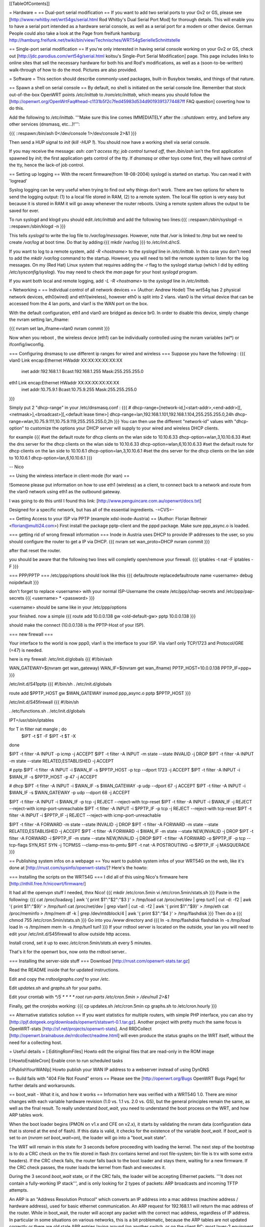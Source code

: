 [[TableOfContents]]

= Hardware =
== Dual-port serial modification ==
If you want to add two serial ports to your Gv2 or GS, please see [http://www.rwhitby.net/wrt54gs/serial.html Rod Whitby's Dual Serial Port Mod] for thorough details.  This will enable you to have a serial port intended as a hardware serial console, as well as a serial port for a modem or other device.
German People could also take a look at the Page from freifunk hamburg: http://hamburg.freifunk.net/twiki/bin/view/Technisches/WRT54gSerielleSchnittstelle

== Single-port serial modification ==
If you're only interested in having serial console working on your Gv2 or GS, check out [http://jdc.parodius.com/wrt54g/serial.html koitsu's Single-Port Serial Modification] page.  This page includes links to online sites that sell the necessary hardware for both his and Rod's modifications, as well as a (soon-to-be-written) walk-through of how to do the mod.  Pictures are also provided.

= Software =
This section should describe commonly-used packages, built-in Busybox tweaks, and things of that nature.

== Spawn a shell on serial console ==
By default, no shell is initiated on the serial console line.  Remember that stock out-of-the-box OpenWRT points `/etc/inittab` to `/rom/etc/inittab`, which means you should follow the [http://openwrt.org/OpenWrtFaq#head-c1131b5f2c7fed45983d534d90193913774487ff FAQ question] coverting how to do this.

Add the following to `/etc/inittab`.  '''Make sure this line comes IMMEDIATELY after the `::shutdown:` entry, and before any other services (dnsmasq, etc...)!''':

{{{
::respawn:/bin/ash 0</dev/console 1>/dev/console 2>&1
}}}

Then send a HUP signal to `init` (`kill -HUP 1`).  You should now have a working shell via serial console.

If you may receive the message: `ash: can't access tty; job control turned off`, then `/bin/ash` isn't the first application spawned by `init`; the first application gets control of the tty.  If `dnsmasq` or other toys come first, they will have control of the tty, hence the lack-of job control.

== Setting up logging ==
With the recent firmware(from 18-08-2004) syslogd is started on startup. You can read it with 'logread'

Syslog logging can be very useful when trying to find out why things don't work.  There are two options for where to send the logging output: (1) to a local file stored in RAM, (2) to a remote system.  The local file option is very easy but because it is stored in RAM it will go away whenever the router reboots.  Using a remote system allows the output to be saved for ever.

To run syslogd and klogd you should edit `/etc/inittab` and add the following two lines:{{{
::respawn:/sbin/syslogd -n
::respawn:/sbin/klogd -n
}}}

This tells `syslogd` to write the log file to `/var/log/messages`.  However, note that `/var` is linked to `/tmp` but we need to create `/var/log` at boot time.  Do that by adding:{{{
mkdir /var/log
}}}
to `/etc/init.d/rcS`.

If you want to log to a remote system, add `-R <hostname>` to the `syslogd` line in `/etc/inittab`.  In this case you don't need to add the `mkdir /var/log` command to the startup.  However, you will need to tell the remote system to listen for the log messages.  On my (Red Hat) Linux system that requires adding the `-r` flag to the syslogd startup (which I did by editing `/etc/sysconfig/syslog`).  You may need to check the `man` page for your host `syslogd` program.

If you want both local and remote logging, add `-L -R <hostname>` to the `syslogd` line in `/etc/inittab`.


= Networking =
== Individual control of all network devices ==
(Author: Andrew Hodel)
The wrt54g has 2 physical network devices, eth0(wired) and eth1(wireless), however eth0 is split into 2 vlans.  vlan0 is the virtual device that can be accessed from the 4 lan ports, and vlan1 is the WAN port on the box.

With the default configuration, eth1 and vlan0 are bridged as device br0.  In order to disable this device, simply change the nvram setting lan_ifname:

{{{
nvram set lan_ifname=vlan0
nvram commit
}}}

Now when you reboot , the wireless device (eth1) can be individually controlled using the nvram variables (wl*) or ifconfig/iwconfig.

=== Configuring dnsmasq to use different ip ranges for wired and wireless ===
Suppose you have the following :
{{{
vlan0     Link encap:Ethernet  HWaddr XX:XX:XX:XX:XX:XX
          inet addr:192.168.1.1    Bcast:192.168.1.255    Mask:255.255.255.0

eth1      Link encap:Ethernet  HWaddr XX:XX:XX:XX:XX:XX
          inet addr:10.75.9.1      Bcast:10.75.9.255      Mask:255.255.255.0
}}}

Simply put 2 "dhcp-range" in your /etc/dnsmasq.conf :
{{{
# dhcp-range=[network-id,]<start-addr>,<end-addr>[[,<netmask>],<broadcast>][,<default lease time>]
dhcp-range=lan,192.168.1.101,192.168.1.104,255.255.255.0,24h
dhcp-range=wlan,10.75.9.111,10.75.9.119,255.255.255.0,2h
}}}
You can then use the different "network-id" values with "dhcp-option" to customize the options your DHCP server will supply to your wired and wireless DHCP clients.

for example
{{{
#set the default route for dhcp clients on the wlan side to 10.10.6.33
dhcp-option=wlan,3,10.10.6.33
#set the dns server for the dhcp clients on the wlan side to 10.10.6.33
dhcp-option=wlan,6,10.10.6.33
#set the default route for dhcp clients on the lan side to 10.10.6.1
dhcp-option=lan,3,10.10.6.1
#set the dns server for the dhcp clients on the lan side to 10.10.6.1
dhcp-option=lan,6,10.10.6.1
}}}

--
Nico

== Using the wireless interface in client-mode (for wan) ==

!Someone please put information on how to use eth1 (wireless) as a client, to connect back to a network and route from the vlan0 network using eth1 as the outbound gateway.

I was going to do this until I found this link: [http://www.penguincare.com.au/openwrt/docs.txt]

Designed for a specific network, but has all of the essential ingredients.  -=CVS=-

== Getting Access to your ISP via PPTP (example xdsl-inode-Austria) ==
(Author: Florian Reitmeir <florian@multi24.com>)
First install the package pptp-client and the pppd package. Make sure ppp_async.o is loaded.

=== getting rid of wrong firewall information ===
Inode in Austria uses DHCP to provide IP addresses to the user, so you should configure the router to get a IP via DHCP.
{{{
nvram set wan_proto=DHCP
nvram commit
}}}

after that reset the router. 

you should be aware that the following two lines will completly open/remove your firewall.
{{{
iptables -t nat -F
iptables -F
}}}

=== PPP/PPTP ===
/etc/ppp/options should look like this
{{{
defaultroute
replacedefaultroute
name <username>
debug 
noipdefault
}}}

don't forget to replace <username> with your normal ISP-Username
the create /etc/ppp/chap-secrets and /etc/ppp/pap-secrets
{{{
<username> * <password>
}}}

<username> should be same like in your /etc/ppp/options

your finished. now a simple 
{{{
route add 10.0.0.138 gw <old-default-gw>
pptp 10.0.0.138 
}}}

should make the connect (10.0.0.138 is the PPTP-Host of your ISP).

=== new firewall ===

Your interface to the world is now ppp0, vlan1 is the interface to your ISP.
Via vlan1 only TCP/1723 and Protocol/GRE (=47) is needed. 

here is my firewall:
/etc/init.d/globals
{{{
#!/bin/ash

WAN_GATEWAY=$(nvram get wan_gateway)
WAN_IF=$(nvram get wan_ifname)
PPTP_HOST=10.0.0.138 
PPTP_IF=ppp+
}}}

/etc/init.d/S41pptp
{{{
#!/bin/sh
. /etc/init.d/globals

route add $PPTP_HOST gw $WAN_GATEWAY
insmod ppp_async.o
pptp $PPTP_HOST
}}}

/etc/init.d/S45firewall
{{{
#!/bin/sh

. /etc/functions.sh
. /etc/init.d/globals

IPT=/usr/sbin/iptables

for T in filter nat mangle ; do
  $IPT -t $T -F
  $IPT -t $T -X
done

$IPT -t filter -A INPUT -p icmp -j ACCEPT
$IPT -t filter -A INPUT -m state --state INVALID -j DROP
$IPT -t filter -A INPUT -m state --state RELATED,ESTABLISHED -j ACCEPT 

# pptp
$IPT -t filter -A INPUT -i $WAN_IF -s $PPTP_HOST -p tcp --dport 1723 -j ACCEPT
$IPT -t filter -A INPUT -i $WAN_IF -s $PPTP_HOST -p 47 -j ACCEPT

# dhcp
$IPT -t filter -A INPUT -i $WAN_IF -s $WAN_GATEWAY -p udp --dport 67 -j ACCEPT
$IPT -t filter -A INPUT -i $WAN_IF -s $WAN_GATEWAY -p udp --dport 68 -j ACCEPT

$IPT -t filter -A INPUT -i $WAN_IF -p tcp -j REJECT --reject-with tcp-reset 
$IPT -t filter -A INPUT -i $WAN_IF -j REJECT --reject-with icmp-port-unreachable 
$IPT -t filter -A INPUT -i $PPTP_IF -p tcp -j REJECT --reject-with tcp-reset
$IPT -t filter -A INPUT -i $PPTP_IF -j REJECT --reject-with icmp-port-unreachable

$IPT -t filter -A FORWARD -m state --state INVALID -j DROP 
$IPT -t filter -A FORWARD -m state --state RELATED,ESTABLISHED -j ACCEPT 
$IPT -t filter -A FORWARD -i $WAN_IF -m state --state NEW,INVALID -j DROP
$IPT -t filter -A FORWARD -i $PPTP_IF -m state --state NEW,INVALID -j DROP
$IPT -t filter -A FORWARD -o $PPTP_IF -p tcp --tcp-flags SYN,RST SYN -j TCPMSS --clamp-mss-to-pmtu
$IPT -t nat -A POSTROUTING -o $PPTP_IF -j MASQUERADE
}}}

== Publishing system infos on a webpage ==
You want to publish system infos of your WRT54G on the web, like it's done at [http://rrust.com/sysinfo/openwrt-stats/]? 
Here's the howto:

=== Installing the scripts on the WRT54G ===
I did all of this using Nico's firmware here
[http://nthill.free.fr/nicowrt/firmware/]

It had all the openvpn stuff I needed, thnx Nico!
{{{
mkdir /etc/cron.5min
vi /etc/cron.5min/stats.sh
}}}
Paste in the following:
{{{
cat /proc/loadavg | awk '{ print $1":"$2":"$3 }' > /tmp/load
cat /proc/net/dev | grep tun1 | cut -d: -f2 | awk '{ print $1":"$9}' > /tmp/tun1
cat /proc/net/dev | grep vlan1 | cut -d: -f2 | awk '{ print $1":"$9}' > /tmp/eth
cat /proc/meminfo > /tmp/mem
df -k | grep /dev/mtdblock/4 | awk '{ print $3":"$4 }' > /tmp/flashdisk
}}}
Then do a
{{{
chmod 755 /etc/cron.5min/stats.sh
}}}
Go into you `/www` directory and
{{{
ln -s /tmp/flashdisk flashdisk
ln -s /tmp/load load
ln -s /tmp/mem mem
ln -s /tmp/tun1 tun1
}}}
If your rrdtool server is located on the outside, your lan you will need to edit your /etc/init.d/S45firewall to allow outside http access.

Install crond, set it up to exec `/etc/cron.5min/stats.sh` every 5 minutes.

That's it for the openwrt box, now onto the rrdtool server..

=== Installing the server-side stuff ===
Download [http://rrust.com/openwrt-stats.tar.gz]

Read the README inside that for updated instructions.

Edit and copy the `rrdtoolgraphs.conf` to your `/etc`.

Edit `updates.sh` and `graphs.sh` for your paths.

Edit your crontab with
`*/5 * * * * root run-parts /etc/cron.5min > /dev/null 2>&1`

Finally, get the cronjobs working:
{{{
cp updates.sh /etc/cron.5min
cp graphs.sh to /etc/cron.hourly 
}}}

== Alternative statistics solution ==
If you want statistics for multiple routers, with simple PHP interface, you can also try [http://pjf.dotgeek.org/downloads/openwrt/statswrt-0.1.tar.gz].
Another project with pretty much the same focus is OpenWRT-stats [http://sf.net/projects/openwrt-stats]. And RRDCollect [http://openwrt.brainabuse.de/rrdcollect/readme.html] will even produce the status graphs on the WRT itself, without the need for a collecting host.

= Useful details =
[:EditingRomFiles] Howto edit the original files that are read-only in the ROM image

[:HowtoEnableCron] Enable cron to run scheduled tasks

[:PublishYourWANIp] Howto publish your WAN IP address to a webserver instead of using DynDNS

== Build fails with "404 File Not Found" errors ==
Please see the [http://openwrt.org/Bugs OpenWRT Bugs Page] for further details and workarounds.

== boot_wait - What it is, and how it works ==
Information here was verified with a WRT54G 1.0.  There are minor changes with each variable hardware revision (1.0 vs. 1.1 vs. 2.0 vs. GS), but the general principles remain the same, as well as the final result.  To really understand `boot_wait`, you need to understand the boot process on the WRT, and how ARP tables work.

When the boot loader begins (PMON on v1.x and CFE on v2.x), it starts by validating the nvram data (configuration data that is stored at the end of flash).  If this data is valid, it checks for the existence of the variable `boot_wait`.  If `boot_wait` is set to `on` (`nvram set boot_wait=on`), the loader will go into a "boot_wait state".

The WRT will remain in this state for 3 seconds before proceeding with loading the kernel.  The next step of the bootstrap is to do a CRC check on the trx file stored in flash (trx contains kernel and root file-system; bin file is trx with some extra headers).  If the CRC check fails, the router falls back to the boot loader and stays there, waiting for a new firmware.  If the CRC check passes, the router loads the kernel from flash and executes it.

During the 3 second `boot_wait` state, or if the CRC fails, the loader will be accepting Ethernet packets.  '''It does not contain a fully-working IP stack''', and is only looking for 2 types of packets: ARP broadcasts and incoming TFTP attempts.

An ARP is an "Address Resolution Protocol" which converts an IP address into a mac address (machine address / hardware address), used for basic ethernet communication. An ARP request for 192.168.1.1 will return the mac address of the router. While in boot_wait, the router will accept any packet with the correct mac address, regardless of IP address. In particular in some situations on various networks, this is a bit problematic, because the ARP tables are not updated correctly or there are old stale ARP entries laying around (on another switch, or on the client PC; most layer-2 equipment does some form of ARP caching).  In this case, you can bypass the ARP stage altogether and set a static ARP entry for an otherwise unused IP on your LAN with the MAC address of the router.

If you TFTP put a valid firmware image during the 3-5 second window, the unit will accept the file, and flash the file and proceed to boot -- which will then check the CRC. The easiest way to send a file during boot is to just start the TFTP tranfer (binary mode) to 192.168.1.1 during the 3-5 second window of opportunity.

The most common problem we hear about is folks under the mistaken impression that the TFTP server requires a username and password to send a file during boot_wait state.  '''This is FALSE.'''  There is a TFTP server enabled within the stock Linksys firmware; '''this is not the same thing as `PMON` or `CFE`'''.  If you attempt to TFTP a firmware image to the unit while the Linksys TFTP server is running, you'll receive an error message claiming "incorrect password" or something of that nature.  If you see that error message, then you missed the `boot_wait` window of opportunity or you didn't set `boot_wait` to on.  In this case, you can still update the firmware via the Web-based "Firmware Upgrade" page.  Note that without boot_wait set, recovery is tricker, so once you've upgraded it's highly recommended that you do enable `boot_wait`.

If you have a v2 or GS unit, during the `CFE` phase, '''you will always be able to reach the unit at IP 192.168.1.1'''.  If this doesn't work for you, you likely forgot to enable `boot_wait`.

If you do end up with a 'dead' WRT unit due to not enabling `boot_wait`, there's still hope.  Please see [http://voidmain.is-a-geek.net:81/redhat/wrt54g_revival.html VoidMain's WRT54G Revival Page].


'''Gentoo users''': Please see [http://openwrt.org/Bugs#head-da30ad09c6ea6ec4e0ced6241dcbf480c57af867 this thread] for details about TFTP clients.

== CFE/PMON TFTP maximum image size limitation ==
There is a physical limit of approximately 3,141,632 bytes that `CFE/PMON` will accept during the `boot_wait` stage.  Only 3,141,632 bytes will be flashed to the firmware.  If your firmware image is larger than this, the result will be undefined; the kernel may load then either panic, or possibly the unit will reboot itself then proceed to spit out `Boot program checksum is invalid` during `PMON`, and drop you to the `CFE>` prompt (requiring serial console).

This was [http://www.sveasoft.com/modules/phpBB2/viewtopic.php?p=22112#22112 briefly touched on] over at the Sveasoft forums.  To read the thread, you will need to be a Sveasoft subscriber.

"If this hasn't been done already, this can easily be solved with an intermediate-stage rom image that accepts a full-size image.  This is like how LILO works" -- Micksa

== backing up the jffs2 partition ==
{{{
mount /dev/mtdblock/4 /jffs
cd /jffs
tar jcvf /tmp/backup.tar.bz2 .
}}}
Then using nfs or dropbear's scp to copy /tmp/backup.tar.gz to a safe place.
